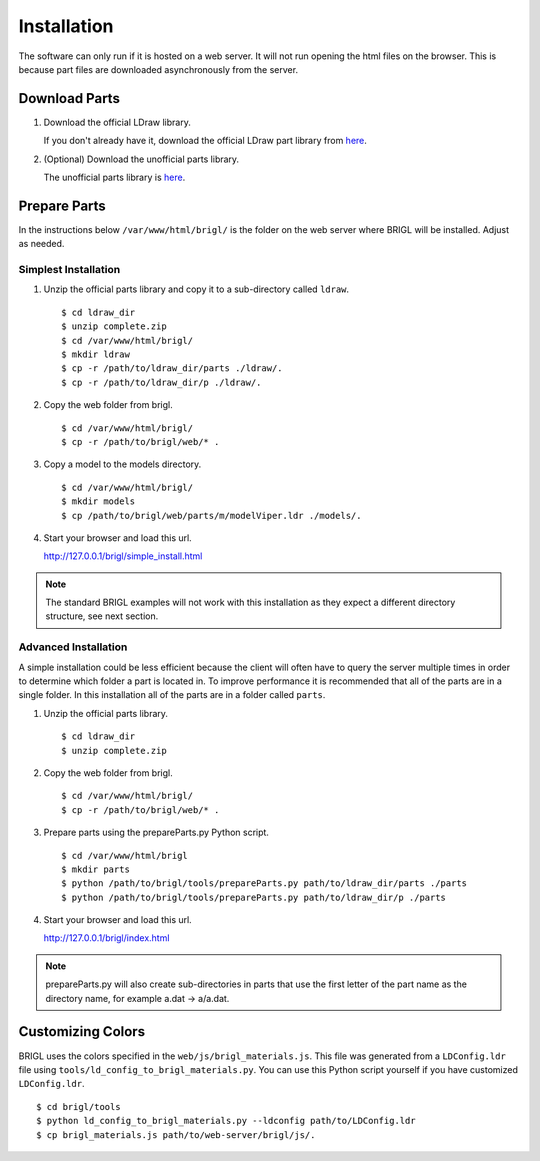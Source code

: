 Installation
============

The software can only run if it is hosted on a web server. It will not
run opening the html files on the browser. This is because part files
are downloaded asynchronously from the server.

Download Parts
--------------

1. Download the official LDraw library.

   If you don't already have it, download the official LDraw part library
   from `here <http://www.ldraw.org/library/updates/complete.zip>`_.

2. (Optional) Download the unofficial parts library.

   The unofficial parts library is `here <http://www.ldraw.org/library/unofficial/ldrawunf.zip>`_.

Prepare Parts
-------------

In the instructions below ``/var/www/html/brigl/`` is the folder on the
web server where BRIGL will be installed. Adjust as needed.


Simplest Installation
~~~~~~~~~~~~~~~~~~~~~

1. Unzip the official parts library and copy it to a sub-directory called ``ldraw``. ::

   $ cd ldraw_dir
   $ unzip complete.zip
   $ cd /var/www/html/brigl/
   $ mkdir ldraw
   $ cp -r /path/to/ldraw_dir/parts ./ldraw/.
   $ cp -r /path/to/ldraw_dir/p ./ldraw/.
  
2. Copy the web folder from brigl. ::

   $ cd /var/www/html/brigl/
   $ cp -r /path/to/brigl/web/* .

3. Copy a model to the models directory. ::

   $ cd /var/www/html/brigl/
   $ mkdir models
   $ cp /path/to/brigl/web/parts/m/modelViper.ldr ./models/.
   
4. Start your browser and load this url.

   http://127.0.0.1/brigl/simple_install.html

.. note:: The standard BRIGL examples will not work with this installation as they
	  expect a different directory structure, see next section.
   
Advanced Installation
~~~~~~~~~~~~~~~~~~~~~

A simple installation could be less efficient because the client will often have to query
the server multiple times in order to determine which folder a part is located in. To
improve performance it is recommended that all of the parts are in a single folder.
In this installation all of the parts are in a folder called ``parts``.

1. Unzip the official parts library. ::
     
   $ cd ldraw_dir
   $ unzip complete.zip

2. Copy the web folder from brigl. ::

   $ cd /var/www/html/brigl/
   $ cp -r /path/to/brigl/web/* .
  
3. Prepare parts using the prepareParts.py Python script. ::

   $ cd /var/www/html/brigl
   $ mkdir parts
   $ python /path/to/brigl/tools/prepareParts.py path/to/ldraw_dir/parts ./parts
   $ python /path/to/brigl/tools/prepareParts.py path/to/ldraw_dir/p ./parts

4. Start your browser and load this url.

   http://127.0.0.1/brigl/index.html

.. note:: prepareParts.py will also create sub-directories in parts that use the first
	  letter of the part name as the directory name, for example a.dat -> a/a.dat.


Customizing Colors
------------------

BRIGL uses the colors specified in the ``web/js/brigl_materials.js``. This file was
generated from a ``LDConfig.ldr`` file using ``tools/ld_config_to_brigl_materials.py``. You
can use this Python script yourself if you have customized ``LDConfig.ldr``. ::

  $ cd brigl/tools
  $ python ld_config_to_brigl_materials.py --ldconfig path/to/LDConfig.ldr
  $ cp brigl_materials.js path/to/web-server/brigl/js/.

  
